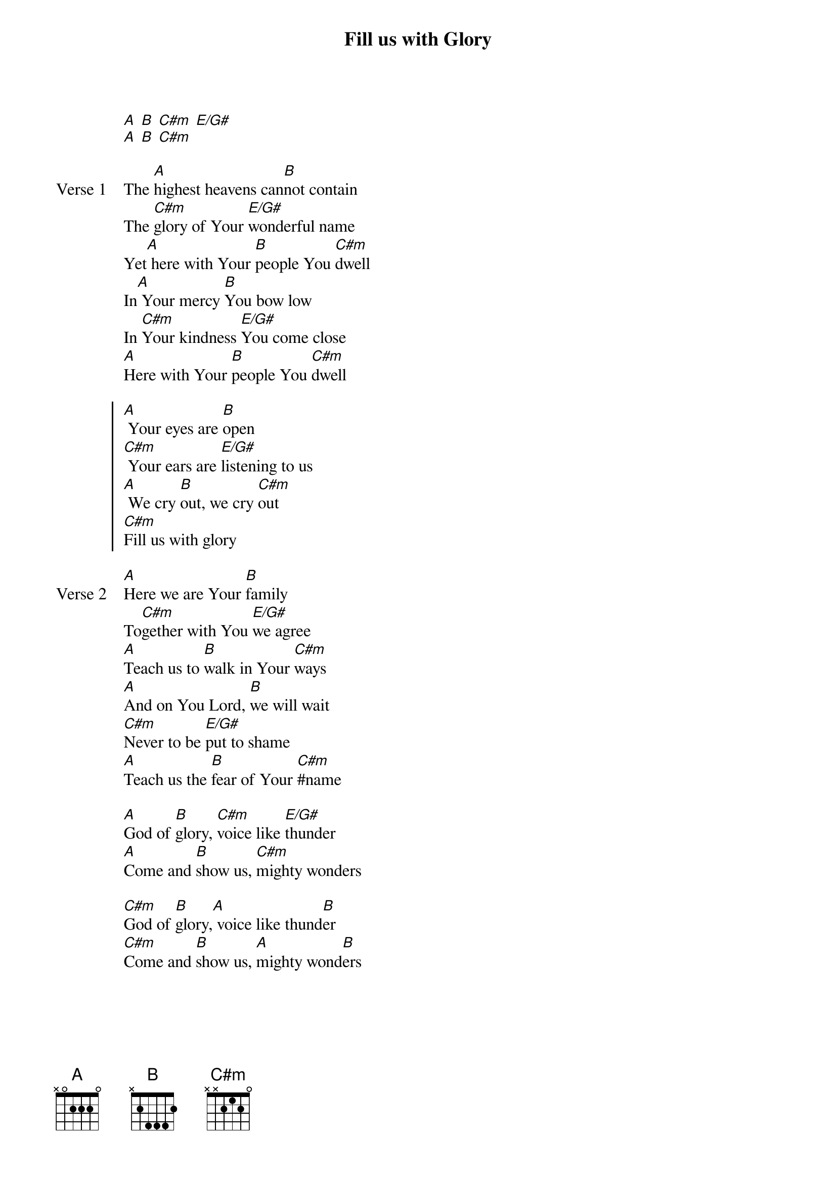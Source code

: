 {title: Fill us with Glory}
{artist: Jaye Thomas}
{key: A:}

{start_of_verse}
[A] [B] [C#m] [E/G#]
[A] [B] [C#m]
{end_of_verse}

{start_of_verse: Verse 1}
The [A]highest heavens can[B]not contain
The [C#m]glory of Your [E/G#]wonderful name
Yet[A] here with Your [B]people You [C#m]dwell
In[A] Your mercy [B]You bow low
In [C#m]Your kindness [E/G#]You come close
[A]Here with Your [B]people You [C#m]dwell
{end_of_verse}

{start_of_chorus}
[A] Your eyes are [B]open
[C#m] Your ears are [E/G#]listening to us
[A] We cry [B]out, we cry [C#m]out
[C#m]Fill us with glory
{end_of_chorus}

{start_of_verse: Verse 2}
[A]Here we are Your [B]family
To[C#m]gether with You [E/G#]we agree
[A]Teach us to [B]walk in Your [C#m]ways
[A]And on You Lord, [B]we will wait
[C#m]Never to be [E/G#]put to shame
[A]Teach us the [B]fear of Your [C#m]#name
{end_of_verse}

{start_of_bridge}
[A]God of [B]glory, [C#m]voice like [E/G#]thunder
[A]Come and [B]show us, [C#m]mighty wonders
{end_of_bridge}

{start_of_bridge}
[C#m]God of [B]glory,[A] voice like thund[B]er
[C#m]Come and [B]show us, [A]mighty wond[B]ers
{end_of_bridge}
